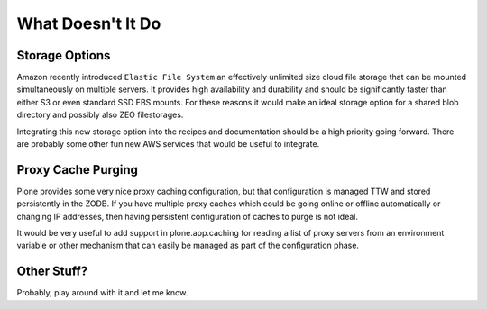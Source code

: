 What Doesn't It Do
^^^^^^^^^^^^^^^^^^

Storage Options
```````````````

Amazon recently introduced ``Elastic File System`` an effectively unlimited
size cloud file storage that can be mounted simultaneously on multiple
servers. It provides high availability and durability and should be
significantly faster than either S3 or even standard SSD EBS mounts. For these
reasons it would make an ideal storage option for a shared blob directory and
possibly also ZEO filestorages.

Integrating this new storage option into the recipes and documentation should
be a high priority going forward. There are probably some other fun new AWS
services that would be useful to integrate.


Proxy Cache Purging
```````````````````

Plone provides some very nice proxy caching configuration, but that
configuration is managed TTW and stored persistently in the ZODB. If you have
multiple proxy caches which could be going online or offline automatically or
changing IP addresses, then having persistent configuration of caches to purge
is not ideal.

It would be very useful to add support in plone.app.caching for reading a list
of proxy servers from an environment variable or other mechanism that can
easily be managed as part of the configuration phase.


Other Stuff?
````````````

Probably, play around with it and let me know.
